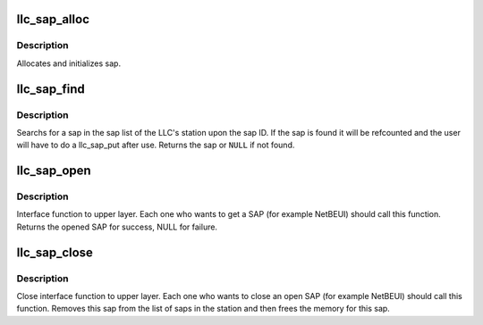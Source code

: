 .. -*- coding: utf-8; mode: rst -*-
.. src-file: net/llc/llc_core.c

.. _`llc_sap_alloc`:

llc_sap_alloc
=============

.. c:function:: struct llc_sap *llc_sap_alloc( void)

    allocates and initializes sap.

    :param  void:
        no arguments

.. _`llc_sap_alloc.description`:

Description
-----------

Allocates and initializes sap.

.. _`llc_sap_find`:

llc_sap_find
============

.. c:function:: struct llc_sap *llc_sap_find(unsigned char sap_value)

    searchs a SAP in station

    :param unsigned char sap_value:
        sap to be found

.. _`llc_sap_find.description`:

Description
-----------

Searchs for a sap in the sap list of the LLC's station upon the sap ID.
If the sap is found it will be refcounted and the user will have to do
a llc_sap_put after use.
Returns the sap or \ ``NULL``\  if not found.

.. _`llc_sap_open`:

llc_sap_open
============

.. c:function:: struct llc_sap *llc_sap_open(unsigned char lsap, int (*func)(struct sk_buff *skb, struct net_device *dev, struct packet_type *pt, struct net_device *orig_dev))

    open interface to the upper layers.

    :param unsigned char lsap:
        SAP number.

    :param int (\*func)(struct sk_buff \*skb, struct net_device \*dev, struct packet_type \*pt, struct net_device \*orig_dev):
        rcv func for datalink protos

.. _`llc_sap_open.description`:

Description
-----------

Interface function to upper layer. Each one who wants to get a SAP
(for example NetBEUI) should call this function. Returns the opened
SAP for success, NULL for failure.

.. _`llc_sap_close`:

llc_sap_close
=============

.. c:function:: void llc_sap_close(struct llc_sap *sap)

    close interface for upper layers.

    :param struct llc_sap \*sap:
        SAP to be closed.

.. _`llc_sap_close.description`:

Description
-----------

Close interface function to upper layer. Each one who wants to
close an open SAP (for example NetBEUI) should call this function.
Removes this sap from the list of saps in the station and then
frees the memory for this sap.

.. This file was automatic generated / don't edit.


